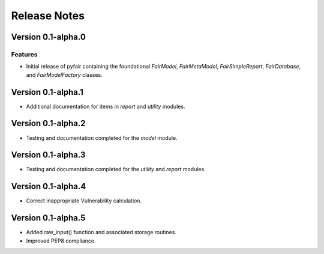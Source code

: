 Release Notes
=============

Version 0.1-alpha.0
-------------------

Features
~~~~~~~~

* Initial release of pyfair containing the foundational `FairModel`,
  `FairMetaModel`, `FairSimpleReport`, `FairDatabase`, and `FairModelFactory`
  classes.

Version 0.1-alpha.1
-------------------

* Additional documentation for items in `report` and `utility` modules.

Version 0.1-alpha.2
-------------------

* Testing and documentation completed for the `model` module.

Version 0.1-alpha.3
-------------------

* Testing and documentation completed for the `utility` and `report`
  modules.

Version 0.1-alpha.4
-------------------

* Correct inappropriate Vulnerability calculation.

Version 0.1-alpha.5
-------------------

* Added raw_input() function and associated storage routines.
* Improved PEP8 compliance.
